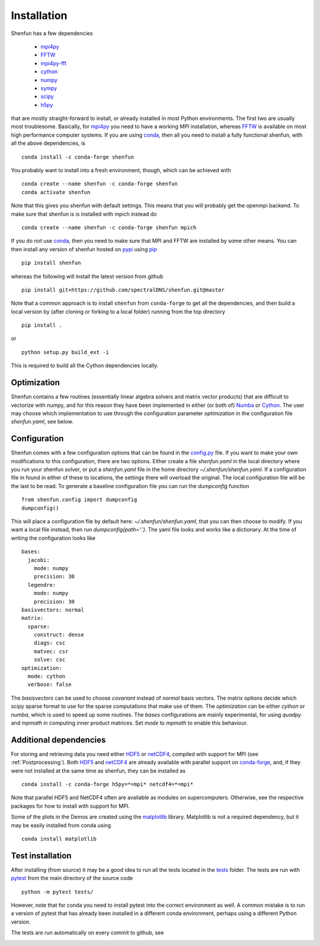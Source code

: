 Installation
============

Shenfun has a few dependencies

    * `mpi4py`_
    * `FFTW`_
    * `mpi4py-fft`_
    * `cython`_
    * `numpy`_
    * `sympy`_
    * `scipy`_
    * `h5py`_

that are mostly straight-forward to install, or already installed in
most Python environments. The first two are usually most troublesome.
Basically, for `mpi4py`_ you need to have a working MPI installation,
whereas `FFTW`_ is available on most high performance computer systems.
If you are using `conda`_, then all you need to install a fully functional
shenfun, with all the above dependencies, is

::

    conda install -c conda-forge shenfun

You probably want to install into a fresh environment, though, which
can be achieved with

::

    conda create --name shenfun -c conda-forge shenfun
    conda activate shenfun

Note that this gives you shenfun with default settings. This means that
you will probably get the openmpi backend. To make sure that shenfun is
is installed with mpich instead do

::

    conda create --name shenfun -c conda-forge shenfun mpich

If you do not use `conda`_, then you need to make sure that MPI
and FFTW are installed by some other means. You can then install
any version of shenfun hosted on `pypi`_ using `pip`_

::

    pip install shenfun

whereas the following will install the latest version from github

::

    pip install git+https://github.com/spectralDNS/shenfun.git@master

Note that a common approach is to install ``shenfun`` from ``conda-forge`` to
get all the dependencies, and then build a local version by (after cloning or
forking to a local folder) running from the top directory

::

    pip install .

or

::

    python setup.py build_ext -i

This is required to build all the Cython dependencies locally.

Optimization
------------

Shenfun contains a few routines (essentially linear algebra solvers
and matrix vector products) that are difficult to vectorize with numpy,
and for this reason they have been implemented in either (or both of)
`Numba`_ or `Cython`_. The user may choose which implementation
to use through the configuration parameter `optimization`
in the configuration file `shenfun.yaml`, see below.

Configuration
-------------

Shenfun comes with a few configuration options that can be found in the
`config.py <https://github.com/spectralDNS/shenfun/tree/master/shenfun/config.py>`_
file. If you want to make your own modifications to this configuration, there
are two options. Either create a file `shenfun.yaml` in the
local directory where you run your shenfun solver, or put a `shenfun.yaml`
file in the home directory `~/.shenfun/shenfun.yaml`. If a configuration
file in found in either of these to locations, the settings there will
overload the original. The local configuration file will be the last
to be read. To generate a baseline configuration file you can run the
`dumpconfig` function

::

    from shenfun.config import dumpconfig
    dumpconfig()

This will place a configuration file by default here: `~/.shenfun/shenfun.yaml`,
that you can then choose to modify. If you want a local file instead, then run
`dumpconfig(path='.')`. The yaml file looks and works like a dictionary.
At the time of writing the configuration looks like

::

    bases:
      jacobi:
        mode: numpy
        precision: 30
      legendre:
        mode: numpy
        precision: 30
    basisvectors: normal
    matrix:
      sparse:
        construct: dense
        diags: csc
        matvec: csr
        solve: csc
    optimization:
      mode: cython
      verbose: false

The `basisvectors` can be used to choose `covariant` instead of
`normal` basis vectors. The matrix options decide which scipy
sparse format to use for the sparse computations that make use of them.
The `optimization` can be either `cython` or `numba`, which is used
to speed up some routines. The `bases` configurations are mainly
experimental, for using `quadpy` and `mpmath` in computing
inner product matrices. Set `mode` to `mpmath` to enable this
behaviour.

Additional dependencies
-----------------------

For storing and retrieving data you need either `HDF5`_ or `netCDF4`_, compiled
with support for MPI (see :ref:`Postprocessing`). Both `HDF5`_  and `netCDF4`_
are already available with parallel support on `conda-forge`_, and, if they were
not installed at the same time as shenfun, they can be installed as

::

    conda install -c conda-forge h5py=*=mpi* netcdf4=*=mpi*

Note that parallel HDF5 and NetCDF4 often are available as modules on
supercomputers. Otherwise, see the respective packages for how to install
with support for MPI.

Some of the plots in the Demos are created using the matplotlib_ library. Matplotlib is not a required dependency, but it may be easily installed from conda using

::

    conda install matplotlib

Test installation
-----------------

After installing (from source) it may be a good idea to run all the tests
located in the `tests <https://github.com/spectralDNS/shenfun/tree/master/tests>`_
folder. The tests are run with `pytest <https://docs.pytest.org/en/latest/>`_
from the main directory of the source code

::

    python -m pytest tests/

However, note that for conda you need to install pytest into the correct
environment as well. A common mistake is to run a version of pytest that has
already been installed in a different conda environment, perhaps using a
different Python version.

The tests are run automatically on every commit to github, see

.. image:: https://dev.azure.com/spectralDNS/shenfun/_apis/build/status/spectralDNS.shenfun?branchName=master
    :target: https://dev.azure.com/spectralDNS/shenfun
.. image:: https://github.com/spectralDNS/shenfun/workflows/github-CI/badge.svg?branch=master
    :target: https://github.com/spectralDNS/shenfun

.. _github: https://github.com/spectralDNS/shenfun
.. _mpi4py-fft: https://bitbucket.org/mpi4py/mpi4py-fft
.. _mpi4py: https://bitbucket.org/mpi4py/mpi4py
.. _cython: http://cython.org
.. _spectralDNS channel: https://anaconda.org/spectralDNS
.. _conda: https://conda.io/docs/
.. _conda-forge: https://conda-forge.org
.. _FFTW: http://www.fftw.org
.. _pip: https://pypi.org/project/pip/
.. _HDF5: https://www.hdfgroup.org
.. _netCDF4: http://unidata.github.io/netcdf4-python/
.. _h5py: https://www.h5py.org
.. _matplotlib: https://matplotlib.org
.. _mpich: https://www.mpich.org
.. _openmpi: https://www.open-mpi.org
.. _numpy: https://www.numpy.org
.. _numba: https://www.numba.org
.. _sympy: https://www.sympy.org
.. _scipy: https://www.scipy.org
.. _conda-build: https://conda.io/docs/commands/build/conda-build.html
.. _pypi: https://pypi.org/project/shenfun/
